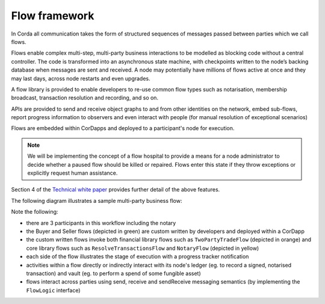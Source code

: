 
Flow framework
--------------
In Corda all communication takes the form of structured sequences of messages passed between parties which we call flows.

Flows enable complex multi-step, multi-party business interactions to be modelled as blocking code without a central controller.
The code is transformed into an asynchronous state machine, with checkpoints written to the node’s backing database when messages are sent and received.
A node may potentially have millions of flows active at once and they may last days, across node restarts and even upgrades.

A flow library is provided to enable developers to re-use common flow types such as notarisation, membership broadcast,
transaction resolution and recording, and so on.

APIs are provided to send and receive object graphs to and from other identities on the network, embed sub-flows,
report progress information to observers and even interact with people (for manual resolution of exceptional scenarios)

Flows are embedded within CorDapps and deployed to a participant's node for execution.

.. note:: We will be implementing the concept of a flow hospital to provide a means for a node administrator to decide
          whether a paused flow should be killed or repaired. Flows enter this state if they throw exceptions or explicitly request human assistance.

Section 4 of the `Technical white paper`_ provides further detail of the above features.

The following diagram illustrates a sample multi-party business flow:

.. image:: resources/flowFramework.png

Note the following:

* there are 3 participants in this workflow including the notary
* the Buyer and Seller flows (depicted in green) are custom written by developers and deployed within a CorDapp
* the custom written flows invoke both financial library flows such as ``TwoPartyTradeFlow`` (depicted in orange) and core
  library flows such as ``ResolveTransactionsFlow`` and ``NotaryFlow`` (depicted in yellow)
* each side of the flow illustrates the stage of execution with a progress tracker notification
* activities within a flow directly or indirectly interact with its node's ledger (eg. to record a signed, notarised transaction) and vault (eg. to perform a spend of some fungible asset)
* flows interact across parties using send, receive and sendReceive messaging semantics (by implementing the ``FlowLogic`` interface)

.. _`Technical white paper`: _static/corda-technical-whitepaper.pdf